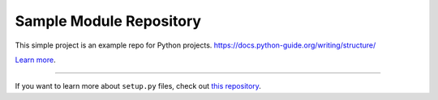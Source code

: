Sample Module Repository
========================

This simple project is an example repo for Python projects.
https://docs.python-guide.org/writing/structure/

`Learn more <http://www.kennethreitz.org/essays/repository-structure-and-python>`_.

---------------

If you want to learn more about ``setup.py`` files, check out `this repository <https://github.com/kennethreitz/setup.py>`_.
